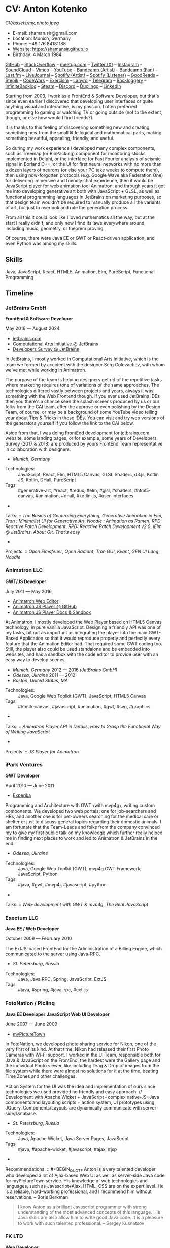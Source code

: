 * CV: Anton Kotenko

#+CAPTION: Me
#+ATTR_HTML: :width 120px
#+ATTR_HTML: :height 120px
[[CV/assets/my_photo.jpeg]]

  - E-mail: shaman.sir@gmail.com
  - Location: Munich, Germany
  - Phone: +49 176 84181188
  - [[https://shamansir.github.io][Website]]: https://shamansir.github.io
  - Birthday: 4 March 1984

[[https://github.com/shamansir][GitHub]] -- [[https://stackoverflow.com/users/167262/shaman-sir][StackOverflow]] -- [[https://www.meetup.com/members/95695422/][meetup.com]] -- [[https://x.com/shaman_sir][Twitter (X)]] -- [[https://instagram.com/shamansir][Instagram]] -- [[https://soundcloud.com/shamansir][SoundCloud]] -- [[https://vimeo.com/shamansir][Vimeo]] -- [[https://youtube.com/@UlricWilfred][YouTube]] -- [[https://shamansir.bandcamp.com/shamansir][Bandcamp (Artist)]] -- [[https://bandcamp.com/shamansir][Bandcamp (Fan)]] -- [[https://last.fm/shamansir][Last.fm]] -- [[https://livejournal.com/tungusso][LiveJournal]] -- [[https://open.spotify.com/artist/3p5XmmBfQLQkEScwpVdEwU][Spotify (Artist)]] -- [[https://open.spotify.com/user/11125039766][Spotify (Listener)]] -- [[https://www.goodreads.com/user/show/29823581-anton-kotenko][GoodReads]] -- [[https://stepik.org/users/43031759/certificates][Stepik]] -- [[https://codewars.com/users/shamansir][CodeWars]] -- [[https://exercism.org/profiles/shamansir][Exercism]] -- [[https://lanyrd.com/shaman_sir][Lanyrd]] -- [[https://telegram.com/shaman_sir][Telegram]] -- [[https://backloggery.com/shamansir][Backloggery]] -- [[https://infinitebacklog.com/users/shamansir][InfiniteBacklog]] -- [[https://steamcommunity.com/id/shamansir/][Steam]] -- [[https://discord.com/shaman.sir][Discord]] -- [[https://duolingo.com/profile/shamansir][Duolingo]] -- [[https://www.linkedin.com/in/shamansir/][LinkedIn]]

Starting from 2003, I work as a FrontEnd & Software Developer, but that's since even earlier I discovered that developing user interfaces or quite anything visual and interactive, is my passion.
I often preferred programming to gaming or watching TV or going outside (not to the extent, though, or else how would I find friends?).

It is thanks to this feeling of discovering something new and creating something new from the small little logical and mathematical parts, making something beautiful, appealing, friendly, and useful.

So during my work experience I developed many complex components, such as Treemap (or BinPacking) component for monitoring stocks implemented in Delphi, or the interface for Fast Fourier analysis of seismic signal in Borland C++,
or the UI for first neural networks with no more than a dozen layers of neurons (or else your PC take weeks to compute them), then using now-forgotten protocols (e.g. Google Wave aka Federation One) for delivering immersive and friendly chat experience, then it would be JavaScript player for web animation tool Animatron,
and through years it got me into developing generative art both with JavaScript + GLSL, as well as functional programming languages in JetBrains on marketing purposes, so that design team wouldn't be required to manually produce all the variants of art, but just to overlook and rule the generation process.

From all this it could look like I loved mathematics all the way, but at the start I really didn't, and only now I find its laws everywhere around, including music, geometry, or theorem proving.

Of course, there were Java EE or GWT or React-driven application, and even Python was among my skills.


** Skills

Java, JavaScript, React, HTML5, Animation, Elm, PureScript, Functional Programming

** Timeline

*** JetBrains GmbH
*FrontEnd & Software Developer*

May 2016 — August 2024

  - [[https://jetbrains.com][jetbrains.com]]
  - [[https://cai.jetbrains.com][Computational Arts Initiative @ JetBrains]]
  - [[https://www.jetbrains.com/lp/devecosystem-2023/][Developers Survey @ JetBrains]]

In JetBrains, I mostly worked in Computational Arts Initiative, which is the team we formed by accident with the designer Serg Golovachev, with whom we've met while working in Animatron.

The purpose of the team is helping designers get rid of the repetitive tasks where marketing requires tons of variations of the same approaches. The technologies differed vastly between projects and years, always it was something with the Web Frontend though.
If you ever used JetBrains IDEs then you there's a chance seen the splash screens produced by us or our folks from the CAI team, after the approve or even polishing by the Design Team, of course, or may be a background of some YouTube video telling your about Tips & Tricks in those IDEs.
You can visit and try web versions of the generators yourself if you follow the link to the CAI below.

Aside from that, I was doing FrontEnd development for jetbrains.com website, some landing pages, or for example, some years of Developers Survey (2017 & 2018) are produced by yours FrontEnd Team representative in collaboration with designers.


  - /Munich/, /Germany/ 

- Technologies: :: JavaScript, React, Elm, HTML5 Canvas, GLSL Shaders, d3.js, Kotlin JS, Kotlin, DHall, PureScript
- Tags: :: #generative-art, #react, #redux, #elm, #glsl, #shaders, #html5-canvas, #animation, #dhall, #kotlin-js, #user-interfaces
- 
Talks: :: [[CV.md#basics-of-genart][The Basics of Generating Everything]], [[CV.md#elm-gen-art][Generative Animation in Elm]], [[CV.md#tron-jb][Tron : Minimalist UI for Generative Art]], [[CV.md#noodle-jb][Noodle : Animation as Ramen]], [[CV.md#rpd-patch-dev-1][RPD: Reactive Patch Development]], [[CV.md#rpd-patch-dev-2][RPD: Reactive Patch Development v2.0]], [[CV.md#ielm-jb][iElm @ JetBrains]], [[CV.md#pro-git][About Git. That's easy]]
- 
Projects: :: [[CV.md#open-elmsfeuer][Open Elmsfeuer]], [[CV.md#open-radiant][Open Radiant]], [[CV.md#tron-gui][Tron GUI]], [[CV.md#kvant][Kvant]], [[CV.md#gen-ui][GEN UI Lang]], [[CV.md#noodle][Noodle]]

*** Animatron LLC
*GWT/JS Developer*

July 2011 — May 2016

  - [[https://animatron.com][Animatron Web Editor]]
  - [[https://github.com/Animatron/player][Animatron JS Player @ GitHub]]
  - [[https://animatron.github.io/player/][Animatron JS Player Docs & Sandbox]]

At Animatron, I mostly developed the Web Player based on HTML5 Canvas technology, in pure vanilla JavaScript. Designing a friendly API was one of my tasks, bit not as important as integrating the player into the main GWT-Based Application so that it would reproduce properly and perfectly every feature that the Animation Editor had. That required some GWT coding too. Still, the player also could be used standalone and be embedded into websites, and has a sandbox with the code editor to provide user with an easy way to develop scenes.

  - /Munich/, /Germany/ 2012 — 2016 /(JetBrains GmbH)/
  - /Odessa/, /Ukraine/ 2011 — 2012
  - /Boston/, /United States, MA/ 

- Technologies: :: Java, Google Web Toolkit (GWT), JavaScript, HTML5 Canvas
- Tags: :: #html5-canvas, #javascript, #animation, #gwt, #svg, #graphics
- 
Talks: :: [[CV.md#animatron-api][Animatron Player API in Details]], [[CV.md#func-js][How to Grasp the Functional Way of Writing JavaScript]]
- 
Projects: :: [[CV.md#animatron-player][JS Player for Animatron]]

*** iPark Ventures
*GWT Developer*

April 2010 — June 2011

  - [[https://experika.com][Experika]]

Programming and Architecture with GWT ﴾with mvp4g﴿, writing custom components. We developed two web portals: one for job-searchers and HRs, and another one is for pet-owners searching for the medical care or shelter or just to discuss general topics regarding their domestic animals. I am fortunate that the Team-Leads and folks from the company convinced my to give my first public talk on my knowledge which further really helped me in finding next places to work and led to Animatron & JetBrains in the end.

  - /Odessa/, /Ukraine/ 

- Technologies: :: Java, Google Web Toolkit (GWT), mvp4g GWT Framework, JavaScript, Python
- Tags: :: #java, #gwt, #mvp4j, #javascript, #python
- 
Talks: :: [[CV.md#gwt-mvp4g][Web-development with GWT & mvp4g]], [[CV.md#real-js][The Real JavaScript]]

*** Exectum LLC
*Java EE / Web Developer*

October 2009 — February 2010

The ExtJS-based FrontEnd for the Administration of a Billing Engine, which communicated to the server using Java-RPC.

  - /St. Petersburg/, /Russia/ 

- Technologies: :: Java, Java RPC, Spring, JavaScript, ExtJS
- Tags: :: #java, #spring, #java-rpc, #ext-js

*** FotoNation / Piclinq
*Java EE Developer*
*JavaScript Web UI Developer*

June 2007 — June 2009

  - [[https://mypicturetown.com][myPictureTown]]

In FotoNation, we developed photo sharing service for Nikon, one of the very first of its kind. At that time, Nikon had released their first Photo Cameras with Wi-Fi support. I worked in the UI Team, responsible both for Java & JavaScript on the FrontEnd, the hardest were the Gallery page and the individual Photo viewer, like including Drag & Drop of images from the file system while there were almost no solutions for it at the time, beating Time Zones and other challenges.

Action System for the UI was the idea and implementation of ours since technologies we used provided no friendly and easy approach. // Development with Apache Wicket + JavaScript ‐ complex native‐JS+Java components and layouting scripts + action system, UI prototypes using JQuery. Components/Layouts are dynamically communicate with server‐side/Database.

  - /St. Petersburg/, /Russia/ 

- Technologies: :: Java, Apache Wicket, Java Server Pages, JavaScript
- Tags: :: #java, #apache-wicket, #javascript, #ajax, #jsp
- 
Recommendations: :: #+BEGIN_QUOTE
Anton is a very talented developer who developed a lot
of Ajax-based Web UI as well as server-side Java code
for myPictureTown service. His knowledge of web technologies and languages, such
as Javascript+Ajax, HTML, CSS are on the expert
level. He is a reliable, hard-working professional, and
I recommend him without reservations. -- Boris Berkman
#+END_QUOTE
#+BEGIN_QUOTE
I know Anton as a brilliant Javascript programmer with strong understanding of the most advanced concepts of this language. His Java skills are also allow him to write good Java code. It is a pleasure to work with such talented professional. -- Sergey Kusnetsov
#+END_QUOTE

*** FK LTD
*Web Developer*

November 2006 — June 2007

CMS Project Development in PHP-JS-CSS for Real Estate Industry; Several small AJAX‐related projects.

  - /St. Petersburg/, /Russia/ 

- Technologies: :: PHP, JavaScript, AJAX, XML
- Tags: :: #ajax, #javascript, #php

*** EmDev LLC
*Software / Web Developer*

March 2005 — October 2006

  - [[https://unlockaustin.com][UnlockAustin]]
  - [[https://emforge.org][EmForge]]

Mostly driven by outsourcing, in this company I participated in J2EE Projects ﴾Spring, Hibernate﴿ from the scratch, writing components, usually trying out and using new technologies
﴾Ajax, JSF, Spring/Hibernate﴿, what used to do before, and keep doing till today. One of the main projects was UnlockAustin, which was a platform for introducing people the musical and theatrical events (but not only those) happening in Austin, Texas.
Could be that Austin is a popular city nowadays due to this web portal :D.
I also developed Delphi Visual Component for Stock monitoring (with realtime/dynamic data visualization support) using TreeMap Algorithm to be integrated into the client desktop application;
Dealing with threads concurrency and a high rate of updates;

  - /St. Petersburg/, /Russia/ 

- Technologies: :: Java, Java EE, Enterprise Java Beans, Java Server Pages, Java Server Faces, Spring, Hibernate, Borland Delphi, Python
- Tags: :: #java, #java-ee, #jsp, #ejb, #jsf, #delphi, #python

*** FSBI VNII Okeangeologia
*Software Developer*
*Animation Creator for Conferences*
*Scientific Researcher*
*Interpreter*

March 2003 — March 2005

  - [[https://vniio.ru/about/science_dept/][VNIIO : Science Department]]
  - [[https://www.вниио.рф][The University Website]]

By chance, I got to work at the GeoPhysics University at my age of 19, thanks to the friend. Among the work at the site, we did several travels with camping and monitoring seismic waves in real-time.
The purpose was to predict earthquakes so that people would be aware in advance or would know if it is safe to build bridges at place.
I developed the UI for calculating and configuring Fast Fourier Transform of the raw signal so that significant peaks would be easily noticable on the graphics. At the time I didn't know how significant this algorithm is in almost every technology (like breaking audio into harmonics, actually the same we did here, or converting digital pictures to their vector counterpart keeping almost the perfect representation of the form), but now I do.
Also, it happend that someone noticed I know how to use Macromedia Flash and our Head of Science asked me to provide a friendly and descriptive animation of the tectonic plates colliding for his talks. After all, he invited me to be a guest of his talk with this animation in Arkhangelsk and hired the professional Animator to teach me further.
        

  - /St. Petersburg/, /Russia/ 
  - /Xiao Nang Hai/, /China/ 
  - /Privetnoye/, /Ukraine/ 

- Technologies: :: Borland Delphi, Object Pascal, C++, Assembler, Macromedia Flash
- Tags: :: #animation, #delphi, #macromedia-flash, #asm, #cpp

** Talks

*** The Basics of Generating Everything


in 2023

@ [[https://www.meetup.com/munich-lambda/events/296915834/][Lambda Meetup @ JetBrains ('tail 23)]]. Munich, Germany

How we can use waves a base for generating both audio or static graphics or video or something else, on the example of oscillators, how generic its concept is, and how in the end everything is a wave (and a monad!).

  - [[https://youtu.be/e9urkjHSgXY][Video]]  (EN)

*** PureScript with a chance of Free Monads


in 2023

@ [[https://www.meetup.com/munich-lambda/events/289723656/?eventOrigin=group_past_events][Lambda Meetup @ JetBrains ('head 23)]]. Munich, Germany

This talk describes the use of Free Monad concept in the core of Noodle project of mine. The pros and cons of Free Monads are yet discussed a lot, but in my case they really helped in abstracting concepts while keeping the code user-friendly.

  - [[https://www.youtube.com/watch?v=oSZMB9f6v4c][Video]]  (EN)

*** Noodle : Animation as Ramen


in 2022

@ JetBrains Design Talks '22. Munich, Germany

This talk was recorded during Covid and is about my project Noodle, for visual programming, which is the next version of RPD and now is in the development. The talk was a part of the next iteration of design talks from our company, and company helped a lot in its recording, but its production was finished later and its public promotion was cancelled due to the world-turning event such as declaring war by my own country, so we had no emotional/moral resources as well as reasons to proceed with it.

  - [[https://www.youtube.com/watch?v=FSzMBKYgvCE&list=PLQ176FUIyIUZ3DvECf0NkkOpYwE0JECFn&index=9][Video]]  (EN)

*** Tron : Minimalist UI for Generative Art


in 2020

@ [[https://www.jetbrains.com/lp/designconf/][JetBrains Design Conference '20]]. Munich, Germany

Tron, the grid-based UI we use for generators, developed by me and designed by Egor Alexeev from JB, given its structure could be defined both in JSON or Dhall, and iterpreted and rendered in Elm.

  - [[https://www.youtube.com/watch?v=5mOT5q8SKDM][Video]]  (EN)

*** Generative Animation in Elm


w/Sergey Golovatschov

in 2019

@ [[https://www.youtube.com/playlist?list=PLpVeA1tdgfCCCAKy8DD1SJJ85mOB2ss3l][f(by) '19]]. Minsk, Belarus

How we developed one of our splash screen generators for JetBrains in Elm language by making it manipulate WebGL shaders.

  - [[https://speakerdeck.com/shamansir/generating-animation-with-elm][Slides]]  (EN)

  - [[https://www.youtube.com/watch?v=he1t3uXvl7o][Video]]  (EN)

*** The Future of Web UI Development.


September 2018

@ [[https://www.meetup.com/de-DE/munich-frontend-developers/events/253679780/][FrontEnd Developers Meetup]]. Munich, Germany

Nothing less, nothing more, how I think we are going in the direction of using pure functional programming in the web.

  - [[https://speakerdeck.com/shamansir/the-future-of-web-ui-development][Slides]]  (EN)

*** iElm @ JetBrains


January 2017

Munich, Germany

JetBrains GmbH

The technology behind the notebook REPL iElm (see the previous talk), mostly regarding reverse binary engineering I had to perform to dig out type information from Elm internals.

  - [[https://speakerdeck.com/shamansir/ielm-tech-jb][Slides]]  (EN)

  - [[https://vimeo.com/242822314][iElm in action]]  (EN)

*** iElm


December 2017

Munich, Germany

iElm is a web notebook-like REPL I developed for the Elm language so that it would be easier to learn it with having visual help of both its type system and values show even when they have complex visual representation like canvas graphics. The talk is a poem though.

  - [[https://speakerdeck.com/shamansir/ielm][Slides]]  (EN)

  - [[https://vimeo.com/242822314][iElm in action]]  (EN)

*** Elm. The language itself and how it brings functional programming into web


September 2017

@ [[https://www.meetup.com/de-DE/munich-frontend-developers/events/241139489/][Frontend Developers Meetup]]. Munich, Germany

The syntax of Elm language, its benefits and downfalls. Not the talk I am proud of.

  - [[https://speakerdeck.com/shamansir/elm-revolution][Slides]]  (EN)

  - [[https://www.youtube.com/watch?v=-3OL8V7Lk-Y][Video]]  (EN)

*** About Git. That's easy
(Про Гит. Вот так просто)

in 2017

Munich, Germany

JetBrains GmbH

The details of how the Git command line interface works with the interactive example of rebasing, as well describing other merging techniques.

  - [[https://speakerdeck.com/shamansir/pro-git][Slides (ru)]]  (RU)

*** Elm: 2D & 3D Graphics.


June 2017

@ [[https://www.meetup.com/munich-frontend-developers/][Frontend Developers Meetup]]. Munich, Germany

How the new, and easy-to-learn, functional language for web, named Elm, brings the simple matchematical ways to do both 2D and 3D graphics in Web.

  - [[https://speakerdeck.com/shamansir/elm-2d-and-3d-graphics][Slides]]  (EN)

  - [[https://vimeo.com/manage/videos/222331979][Video]]  (EN)

*** RPD: Reactive Patch Development v2.0


February 2017

@ [[https://www.meetup.com/munichjs-user-group/events/237146815/][JavaScript Meetup]]. Munich, Germany

Google

The slightly extended version of the talk about my visual programming project RPD

  - [[https://speakerdeck.com/shamansir/rpd-reactive-patch-development-extended-cut][Slides @ Google Meetup 2017]]  (EN)

*** RPD: Reactive Patch Development


in 2016

@ [[https://kaiser.gallery/events/js-kongress-2016/][JS Kongress]]. Munich, Germany

15-minute Lightning Talk about the visual programming project I developed in JavaScript, driven by reactive programming concepts (i.e. event streams).

  - [[https://speakerdeck.com/shamansir/rpd-reactive-patch-development][Slides @ JS Kongress 2016]]  (EN)

  - [[https://www.youtube.com/watch?v=K6KDDGlTGqc][Video @ JS Kongress 2016]]  (EN)

*** Animatron Player API in Details


November 2013

@ Ultracode Munich Meetup _#4. Munich, Germany

Wayra GmbH

The details of how API of the Animatron JS Player is desined, with history, examples and sandbox demonstration.

  - [[https://speakerdeck.com/shamansir/animatron-player-api-in-details-v3][Slides, v.3]]  (EN)

  - [[https://vimeo.com/manage/videos/79683081][Video]]  (EN)

*** How to Grasp the Functional Way of Writing JavaScript
(Постигаем функциональный JavaScript)

in 2012

@ Meetup @ e-legion. St. Petersburg, Russia

Discover functional approach in JavaScript as opposed to trying to apply Object-Oriented approach in non-friendly circumstances.

  - [[https://speakerdeck.com/shamansir/postighaiem-funktsional-nyi-javascript][Slides (ru)]]  (RU)
  - [[https://speakerdeck.com/shamansir/mastering-functional-javascript][Slides (en)]]  (EN)

*** The Real JavaScript
(Настоящий JavaScript)

October 2011

@ [[https://dou.ua/calendar/983/][Web Standards Days]]. Kyiv, Ukraine

Putting a stop in the discussion of prototype inheritance in JavaScript with the only best approach possible. Just kidding, it's not possible, but I wanted to share my findings. Be aware: contains octocats and penguidogs.

  - [[https://speakerdeck.com/shamansir/pravil-nyi-javascript][Slides]]  (RU)

  - [[https://vimeo.com/33393795][Video]]  (RU)

*** Fluxus


April 2011

@ [[https://addconf.ru/en/program/12587][Application Developer Days (ADD)]]. St. Peterburg, Russia

Fluxus is the visual tool for developing interactive three-dimensional visuals, for example to react on music. It uses Scheme / Racket stack over OpenGL backend. This talk shares my inspiration with it and demonstrates features of the engine. However, my Jack (not a person, but audio Linux driver) failed at the time of talk, so there was no audio to rely on.

  - [[https://vimeo.com/23468113][Video]]  (RU)

*** Web-development with GWT & mvp4g
(Веб-разработка на GWT и mvp4g)

April 2011

@ [[https://addconf.ru/en/program/12587][Application Developer Days (ADD)]]. St. Peterburg, Russia

The huge (but as fun as possible) talk in three parts on how you could architect your own GWT application using mvp4 framework which simplifies many process and routing. Contains a story of how we did it at iPark.

  - [[https://speakerdeck.com/shamansir/gwt-mvp4g][Slides]]  (RU)

  - [[https://vimeo.com/26357352][Video, p.1/3]]  (RU)
  - [[https://vimeo.com/26413549][Video, p.2/3]]  (RU)
  - [[https://vimeo.com/26715073][Video, p.3/3]]  (RU)

** Projects

*** (--)

**** Noodle

Visual Programming for producing Generative Art and more, with CLI & Web & VR (planned) frot-ends, written in PureScript

Status: Almost Finished (at least looks like it)

Started: more than five years ago

([[https://github.com/shamansir/noodle][GH:noodle]], [[https://noodle.labs.jb.gg/][Last working Noodle Demo]])

Tags: #purescript, #visual-programming, #functional-programming, #generative-art



**** RPD

Visual Programming for Generative Art, in JavaScript, driven by Reactive Streams Programming

Status: Finished (to some point)

Started: more than ten years ago

([[https://github.com/shamansir/rpd][GH:rpd]], [[https://shamansir.github.io/rpd][RPD Docs & Demos]])

Tags: #javascript, #svg, #visual-programming, #generative-art, #reactive-programming, #kefir.js, #computational-arts



**** Tron GUI

Innovative approach for generative art User Interfaces: now grid-based

Status: Finished (to some point)

Started: around two-three years ago

([[https://github.com/shamansir/tron-gui][GH:tron-gui]], [[https://tron.labs.jb.gg/][Tron Constructor @ CAI]], [[https://cai.jetbrains.com/][Computational Arts Initiative]], [[https://tiler.labs.jb.gg/][Tiler @ CAI usage example]], [[https://neobeam.labs.jb.gg/][Neobeam @ CAI usage example]], [[https://plasmatic.labs.jb.gg/][Plasmatic @ CAI usage example]])

Tags: #elm, #gui, #user-interface, #functional-programming, #dhall, #javascript, #generative-art, #computational-arts, #graphs



**** Kvant

Translating Wave Function Collapse algorithm to Elm, and UI for it

Status: Stagnated (started, may be accomplished smth, but wasn't finished for a long time)

Started: around four-five years ago

([[https://github.com/shamansir/kvant][GH:kvant]], [[https://kvant.labs.jb.gg/][Kvant Demo @ CAI]], [[https://cai.jetbrains.com/][Computational Arts Initiative]])

Tags: #elm, #gui, #generative-art, #functional-programming, #computational-arts



**** iElm

Interactive Visual REPL for Elm language, showing types and SVG and even `elm-canvas` Graphics

Status: Finished (to some point)

Started: around four-five years ago

([[https://github.com/shamansir/ielm][GH:ielm]])

Tags: #elm, #repl, #functional-programming



**** node-elm-repl

CLI client for iElm to get the information about the type of the entered expression

Status: Finished (to some point)

Started: around four-five years ago

([[https://github.com/shamansir/node-elm-repl][GH:node-elm-repl]])

Tags: #elm, #javasript, #binary, #repl, #functional-programming



**** GEN UI Lang

On storing UI components definitions for Generative Art in JSON or D-Hall format, for Tron GUI mostly

Status: Stagnated (started, may be accomplished smth, but wasn't finished for a long time)

Started: around two-three years ago

([[https://github.com/shamansir/gen-ui][GH:gen-ui]])

Tags: #elm, #dhall, #gui, #functional-programming, #computational-arts



**** JS Player for Animatron



Status: Finished (to some point)

Started: more than five years ago

([[https://github.com/shamansir/animatron-player][GH:animatron-player]])

Tags: #javascript, #canvas, #animation



**** Web PD: PureData for Web

A try to re-implement PureData UI and audio generation (using WebAudio) in the Web

Status: Stagnated (started, may be accomplished smth, but wasn't finished for a long time)

Started: more than five years ago

([[https://github.com/shamansir/web-pd][GH:web-pd]])

Tags: #javascript, #pure-data, #svg, #audio-generation, #visual-programming



**** JetBrains Splash Screen Generator, with RPD



Status: Finished (to some point)

Started: more than five years ago

([[https://github.com/shamansir/jb-rpd-splash][GH:jb-rpd-splash]], [[https://seti.labs.jb.gg/][SETI Generator in Action @ CAI]], [[https://cai.jetbrains.com/][Computational Arts Initiative]])

Tags: #javascript, #visual-programming, #computational-arts, #glsl, #shaders



**** sametimed

The Chat with Friedly-UI based on Google Federation One (a.k.a. Google Wave) protocol

Status: Finished (to some point)

Started: more than ten years ago

([[https://github.com/shamansir/sametimed][GH:sametimed]])

Tags: #java, #google-wave



**** nijiato

Finger-recognition in LISP with OpenCV

Status: Finished (to some point)

Started: more than ten years ago

([[https://github.com/shamansir/nijiato][GH:nijiato]])

Tags: #lisp, #camera-tracking, #opencv



**** Open Radiant

One of the first art generators for JetBrains

Status: Finished (to some point)

Started: around four-five years ago

([[https://github.com/shamansir/open-radiant][GH:open-radiant]], [[https://cai.jetbrains.com/][Computational Arts Initiative]])

Tags: #elm, #functional-programming, #computational-arts, #generative-art



**** Open Elmsfeuer

Another one of the first art generators for JetBrains

Status: Finished (to some point)

Started: around four-five years ago

([[https://github.com/shamansir/open-elmsfeuer][GH:open-elmsfeuer]], [[https://origami.labs.jb.gg/][Origami Generator in Action @ CAI]])

Tags: #elm, #functional-programming, #computational-arts, #generative-art



**** PegJS - FN

The concept of functional PEG-driven parsers for JavaScript where every grammar rule is represented with a single pure function

Status: Finished (to some point)

Started: more than five years ago

([[https://github.com/shamansir/pegjs-fn][GH:pegjs-fn]], [[https://shamansir.github.io/pegjs-fn/][PegJS-Fn Playground]])

Tags: #javascript, #functional-programming, #parsing, #grammar



**** Finite State Machine engine+example for PureScript

The code for the examples from my posts at dev.to

Status: Finished (to some point) (Library)

Started: around two-three years ago

([[https://github.com/shamansir/purescript-fsm][GH:purescript-fsm]], [[https://dev.to/shamansir/purescript-ui-driven-by-finite-state-machines-and-event-streams-994][FSM Post @ dev.to, p. I]], [[https://dev.to/shamansir/purescript-ui-driven-by-finite-state-machines-and-event-streams-part-ii-the-example-3m77][FSM Post @ dev.to, p. II]])

Tags: #functional-programming, #purescript, #user-interface



**** Cayley Rust

The driver for Graph Database `Cayley` written using one of the first versions of Rust for training

Status: Stagnated (started, may be accomplished smth, but wasn't finished for a long time) (Library)

Started: more than ten years ago

([[https://github.com/shamansir/cayley-rust][GH:cayley-rust]])

Tags: #rust, #graphs, #database



**** Vimeoid

A client for Vimeo video service for HTC Hero (Android)

Status: Stagnated (started, may be accomplished smth, but wasn't finished for a long time)

Started: more than ten years ago

([[https://github.com/shamansir/vimeoid][GH:vimeoid]])

Tags: #android, #java, #application



**** Elm Goose Driven Tutorial

The Sources for Elm Goose Driven Tutorial

Status: Finished (to some point)

Started: around four-five years ago

([[https://github.com/shamansir/elm-goose-driven-tutorial][GH:elm-goose-driven-tutorial]], [[https://www.youtube.com/playlist?list=PL4PKtHFA6sG9DQxKeGmV-Xjn_2eKDJM_J][Elm Goose Driven Tutorial @ YouTube]])



**** elm-bin-pack

Bin-Packing algorithm written in Elm

Status: Stagnated (started, may be accomplished smth, but wasn't finished for a long time)

Started: around two-three years ago

([[https://github.com/shamansir/elm-bin-pack][GH:elm-bin-pack]])



**** Showdown-Blog

The Blog Engine that uses XSLT + XML to generate pages

Status: Finished (to some point)

Started: more than 15 years ago

([[https://github.com/shamansir/showdown-blog][GH:showdown-blog]])



**** GWT-mvp4-layouting-demo

A demo for the GWT+mvp4 Talk

Status: Finished (to some point)

Started: more than 15 years ago

([[https://github.com/shamansir/gwt-mvp4-layouting-demo][GH:gwt-mvp4-layouting-demo]])



** Interests

Generative Art, Visual Programming, Japanese Language, Functional Programming, Animation, Generative Music